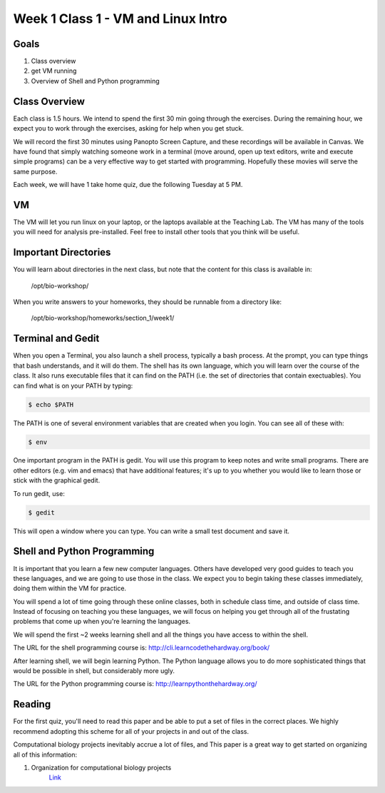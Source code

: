 Week 1 Class 1 - VM and Linux Intro
===================================

Goals
-----
1. Class overview
2. get VM running
3. Overview of Shell and Python programming


Class Overview
--------------
Each class is 1.5 hours. We intend to spend the first 30 min going
through the exercises. During the remaining hour, we expect you to work
through the exercises, asking for help when you get stuck. 

We will record the first 30 minutes using Panopto Screen Capture, and
these recordings will be available in Canvas. We have found that simply
watching someone work in a terminal (move around, open up text editors,
write and execute simple programs) can be a very effective way to get
started with programming. Hopefully these movies will serve the same
purpose.

Each week, we will have 1 take home quiz, due the following Tuesday at 5
PM. 

VM
--
The VM will let you run linux on your laptop, or the laptops available at
the Teaching Lab. The VM has many of the tools you will need for analysis
pre-installed. Feel free to install other tools that you think will be
useful.

Important Directories
---------------------
You will learn about directories in the next class, but note that the
content for this class is available in:

    /opt/bio-workshop/

When you write answers to your homeworks, they should be runnable from
a directory like:

   /opt/bio-workshop/homeworks/section_1/week1/

Terminal and Gedit
------------------
When you open a Terminal, you also launch a shell process, typically
a bash process. At the prompt, you can type things that bash understands,
and it will do them. The shell has its own language, which you will learn
over the course of the class. It also runs executable files that it can
find on the PATH (i.e. the set of directories that contain exectuables).
You can find what is on your PATH by typing:

.. code-block:: bash
   
   $ echo $PATH

The PATH is one of several environment variables that are created when you
login. You can see all of these with: 

.. code-block:: bash
   
   $ env

One important program in the PATH is gedit. You will use this program to
keep notes and write small programs. There are other editors (e.g. vim and
emacs) that have additional features; it's up to you whether you would
like to learn those or stick with the graphical gedit.

To run gedit, use:

.. code-block:: bash
   
   $ gedit

This will open a window where you can type. You can write a small test
document and save it.

Shell and Python Programming
----------------------------
It is important that you learn a few new computer languages. Others have
developed very good guides to teach you these languages, and we are going
to use those in the class. We expect you to begin taking these classes
immediately, doing them within the VM for practice.

You will spend a lot of time going through these online classes, both in
schedule class time, and outside of class time. Instead of focusing on
teaching you these languages, we will focus on helping you get through all
of the frustating problems that come up when you're learning the languages.

We will spend the first ~2 weeks learning shell and all the things you have
access to within the shell.

The URL for the shell programming course is:
http://cli.learncodethehardway.org/book/

After learning shell, we will begin learning Python. The Python language
allows you to do more sophisticated things that would be possible in
shell, but considerably more ugly.

The URL for the Python programming course is:
http://learnpythonthehardway.org/

Reading
-------
For the first quiz, you'll need to read this paper and be able to put
a set of files in the correct places. We highly recommend adopting this
scheme for all of your projects in and out of the class.

Computational biology projects inevitably accrue a lot of files, and 
This paper is a great way to get started on organizing all of this
information:

1. Organization for computational biology projects
    `Link <http://dx.plos.org/10.1371/journal.pcbi.1000424>`_

